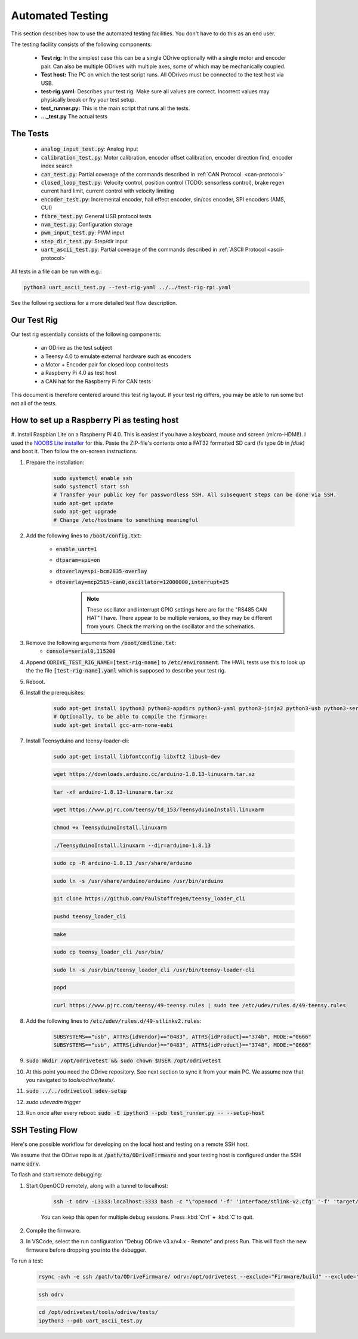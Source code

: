 
Automated Testing
~~~~~~~~~~~~~~~~~~~~~~~~~~~~~~~~~~~~~~~~~~~~~~~~~~~~~~~~~~~~~~~~~~~~~~~~~~~~~~~~


This section describes how to use the automated testing facilities.
You don't have to do this as an end user.

The testing facility consists of the following components:

 * **Test rig:** In the simplest case this can be a single ODrive optionally with a single motor and encoder pair. Can also be multiple ODrives with multiple axes, some of which may be mechanically coupled.
 * **Test host:** The PC on which the test script runs. All ODrives must be connected to the test host via USB.
 * **test-rig.yaml:** Describes your test rig. Make sure all values are correct. Incorrect values may physically break or fry your test setup.
 * **test_runner.py:** This is the main script that runs all the tests.
 * **..._test.py** The actual tests

The Tests
********************************************************************************

 * :code:`analog_input_test.py`: Analog Input
 * :code:`calibration_test.py`: Motor calibration, encoder offset calibration, encoder direction find, encoder index search
 * :code:`can_test.py`: Partial coverage of the commands described in :ref:`CAN Protocol. <can-protocol>`
 * :code:`closed_loop_test.py`: Velocity control, position control (TODO: sensorless control), brake regen current hard limit, current control with velocity limiting
 * :code:`encoder_test.py`: Incremental encoder, hall effect encoder, sin/cos encoder, SPI encoders (AMS, CUI)
 * :code:`fibre_test.py`: General USB protocol tests
 * :code:`nvm_test.py`: Configuration storage
 * :code:`pwm_input_test.py`: PWM input
 * :code:`step_dir_test.py`: Step/dir input
 * :code:`uart_ascii_test.py`: Partial coverage of the commands described in :ref:`ASCII Protocol <ascii-protocol>`

All tests in a file can be run with e.g.:

.. code:: Bash

    python3 uart_ascii_test.py --test-rig-yaml ../../test-rig-rpi.yaml

See the following sections for a more detailed test flow description.

Our Test Rig
**************************************************************************

Our test rig essentially consists of the following components:

 * an ODrive as the test subject
 * a Teensy 4.0 to emulate external hardware such as encoders
 * a Motor + Encoder pair for closed loop control tests
 * a Raspberry Pi 4.0 as test host
 * a CAN hat for the Raspberry Pi for CAN tests

This document is therefore centered around this test rig layout.
If your test rig differs, you may be able to run some but not all of the tests.

How to set up a Raspberry Pi as testing host
**************************************************************************

#. Install Raspbian Lite on a Raspberry Pi 4.0. This is easiest if you have a keyboard, mouse and screen (micro-HDMI!). 
I used the `NOOBS Lite installer <https://www.raspberrypi.org/downloads/noobs/>`_ for this. Paste the ZIP-file's contents onto a FAT32 formatted SD card (fs type `0b` in `fdisk`) and boot it. Then follow the on-screen instructions.

#. Prepare the installation:
 
       .. code:: Bash

              sudo systemctl enable ssh
              sudo systemctl start ssh
              # Transfer your public key for passwordless SSH. All subsequent steps can be done via SSH.
              sudo apt-get update
              sudo apt-get upgrade
              # Change /etc/hostname to something meaningful

#. Add the following lines to :code:`/boot/config.txt`:

       * :code:`enable_uart=1`
       * :code:`dtparam=spi=on`
       * :code:`dtoverlay=spi-bcm2835-overlay`
       * :code:`dtoverlay=mcp2515-can0,oscillator=12000000,interrupt=25` 
              .. note:: These oscillator and interrupt GPIO settings here are for the "RS485 CAN HAT" I have. There appear to be multiple versions, so they may be different from yours. Check the marking on the oscillator and the schematics.

#. Remove the following arguments from :code:`/boot/cmdline.txt`:
       * :code:`console=serial0,115200`

#. Append :code:`ODRIVE_TEST_RIG_NAME=[test-rig-name]` to :code:`/etc/environment`. The HWIL tests use this to look up the the file :code:`[test-rig-name].yaml` which is supposed to describe your test rig.

#. Reboot.

#. Install the prerequisites:

       .. code:: Bash

              sudo apt-get install ipython3 python3-appdirs python3-yaml python3-jinja2 python3-usb python3-serial python3-can python3-scipy python3-matplotlib python3-ipdb git openocd
              # Optionally, to be able to compile the firmware:
              sudo apt-get install gcc-arm-none-eabi

#. Install Teensyduino and teensy-loader-cli:

       .. code:: Bash

              sudo apt-get install libfontconfig libxft2 libusb-dev

       .. code:: Bash

              wget https://downloads.arduino.cc/arduino-1.8.13-linuxarm.tar.xz

       .. code:: Bash

             tar -xf arduino-1.8.13-linuxarm.tar.xz

       .. code:: Bash

             wget https://www.pjrc.com/teensy/td_153/TeensyduinoInstall.linuxarm

       .. code:: Bash

             chmod +x TeensyduinoInstall.linuxarm

       .. code:: Bash

             ./TeensyduinoInstall.linuxarm --dir=arduino-1.8.13

       .. code:: Bash

             sudo cp -R arduino-1.8.13 /usr/share/arduino

       .. code:: Bash

             sudo ln -s /usr/share/arduino/arduino /usr/bin/arduino
        

       .. code:: Bash

             git clone https://github.com/PaulStoffregen/teensy_loader_cli

       .. code:: Bash

             pushd teensy_loader_cli

       .. code:: Bash

             make

       .. code:: Bash

             sudo cp teensy_loader_cli /usr/bin/

       .. code:: Bash

             sudo ln -s /usr/bin/teensy_loader_cli /usr/bin/teensy-loader-cli

       .. code:: Bash

             popd

       .. code:: Bash

             curl https://www.pjrc.com/teensy/49-teensy.rules | sudo tee /etc/udev/rules.d/49-teensy.rules

#. Add the following lines to :code:`/etc/udev/rules.d/49-stlinkv2.rules`:

       .. code:: Bash

              SUBSYSTEMS=="usb", ATTRS{idVendor}=="0483", ATTRS{idProduct}=="374b", MODE:="0666"
              SUBSYSTEMS=="usb", ATTRS{idVendor}=="0483", ATTRS{idProduct}=="3748", MODE:="0666"

#. :code:`sudo mkdir /opt/odrivetest && sudo chown $USER /opt/odrivetest`

#. At this point you need the ODrive repository. See next section to sync it from your main PC. We assume now that you navigated to `tools/odrive/tests/`.

#. :code:`sudo ../../odrivetool udev-setup`

#. `sudo udevadm trigger`

#. Run once after every reboot: :code:`sudo -E ipython3 --pdb test_runner.py -- --setup-host`

SSH Testing Flow
**************************************************************************

Here's one possible workflow for developing on the local host and testing on a remote SSH host.

We assume that the ODrive repo is at :code:`/path/to/ODriveFirmware` and your testing host is configured under the SSH name :code:`odrv`.

To flash and start remote debugging:

#. Start OpenOCD remotely, along with a tunnel to localhost: 

      .. code:: Bash
            
            ssh -t odrv -L3333:localhost:3333 bash -c "\"openocd '-f' 'interface/stlink-v2.cfg' '-f' 'target/stm32f4x_stlink.cfg'\""
      
      
      You can keep this open for multiple debug sessions. Press :kbd:`Ctrl` **+** :kbd:`C`to quit.

#. Compile the firmware.
#. In VSCode, select the run configuration "Debug ODrive v3.x/v4.x - Remote" and press Run. This will flash the new firmware before dropping you into the debugger.

To run a test:

       .. code:: Bash

              rsync -avh -e ssh /path/to/ODriveFirmware/ odrv:/opt/odrivetest --exclude="Firmware/build" --exclude="Firmware/.tup" --exclude=".git" --exclude="GUI" --delete

       .. code:: Bash

              ssh odrv

       .. code:: Bash

              cd /opt/odrivetest/tools/odrive/tests/
              ipython3 --pdb uart_ascii_test.py

